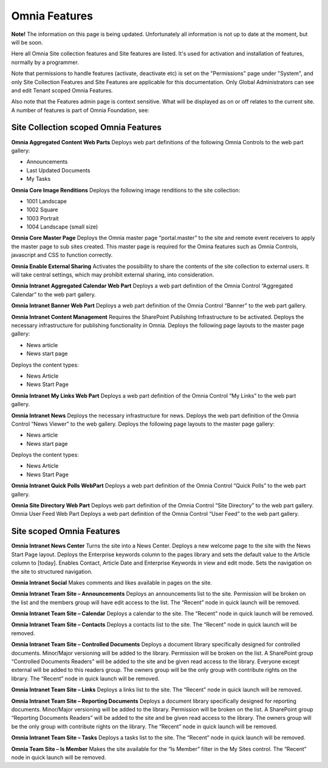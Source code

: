 Omnia Features
==============

**Note!** The information on this page is being updated. Unfortunately all information is not up to date at the moment, but will be soon.

Here all Omnia Site collection features and Site features are listed. It's used for activation and installation of features, normally by a programmer.

Note that permissions to handle features (activate, deactivate etc) is set on the "Permissions" page under "System", and only Site Collection Features and Site Features are applicable for this documentation. Only Global Administrators can see and edit Tenant scoped Omnia Features.

Also note that the Features admin page is context sensitive. What will be displayed as on or off relates to the current site.
A number of features is part of Omnia Foundation, see:

Site Collection scoped Omnia Features
***************************************

**Omnia Aggregated Content Web Parts** Deploys web part definitions of the following Omnia Controls to the web part gallery:

+ Announcements
+ Last Updated Documents
+ My Tasks

**Omnia Core Image Renditions** Deploys the following image renditions to the site collection:

+ 1001 Landscape
+ 1002 Square
+ 1003 Portrait
+ 1004 Landscape (small size)

**Omnia Core Master Page** Deploys the Omnia master page “portal.master” to the site and remote event receivers to apply the master page to sub sites created. This master page is required for the Omina features such as Omnia Controls, javascript and CSS to function correctly.

**Omnia Enable External Sharing** Activates the possibility to share the contents of the site collection to external users. It will take central settings, which may prohibit external sharing, into consideration.

**Omnia Intranet Aggregated Calendar Web Part** Deploys a web part definition of the Omnia Control “Aggregated Calendar” to the web part gallery.

**Omnia Intranet Banner Web Part** Deploys a web part definition of the Omnia Control “Banner” to the web part gallery.

**Omnia Intranet Content Management** Requires the SharePoint Publishing Infrastructure to be activated. Deploys the necessary infrastructure for publishing functionality in Omnia. Deploys the following page layouts to the master page gallery:

+ News article
+ News start page

Deploys the content types:

+ News Article
+ News Start Page

**Omnia Intranet My Links Web Part** Deploys a web part definition of the Omnia Control “My Links” to the web part gallery.

**Omnia Intranet News** Deploys the necessary infrastructure for news. Deploys the web part definition of the Omnia Control “News Viewer” to the web gallery. Deploys the following page layouts to the master page gallery:

+ News article
+ News start page

Deploys the content types:

+ News Article
+ News Start Page

**Omnia Intranet Quick Polls WebPart** Deploys a web part definition of the Omnia Control “Quick Polls” to the web part gallery.

**Omnia Site Directory Web Part** Deploys web part definition of the Omnia Control “Site Directory” to the web part gallery.
Omnia User Feed Web Part Deploys a web part definition of the Omnia Control “User Feed” to the web part gallery.

Site scoped Omnia Features
***************************
**Omnia Intranet News Center** Turns the site into a News Center. Deploys a new welcome page to the site with the News Start Page layout. Deploys the Enterprise keywords column to the pages library and sets the default value to the Article column to [today]. Enables Contact, Article Date and Enterprise Keywords in view and edit mode. Sets the navigation on the site to structured navigation.

**Omnia Intranet Social** Makes comments and likes available in pages on the site.

**Omnia Intranet Team Site – Announcements** Deploys an announcements list to the site. Permission will be broken on the list and the members group will have edit access to the list. The “Recent” node in quick launch will be removed.

**Omnia Intranet Team Site – Calendar** Deploys a calendar to the site. The “Recent” node in quick launch will be removed.

**Omnia Intranet Team Site – Contacts** Deploys a contacts list to the site. The “Recent” node in quick launch will be removed.

**Omnia Intranet Team Site – Controlled Documents** Deploys a document library specifically designed for controlled documents. Minor/Major versioning will be added to the library. Permission will be broken on the list. A SharePoint group “Controlled Documents Readers” will be added to the site and be given read access to the library. Everyone except external will be added to this readers group. The owners group will be the only group with contribute rights on the library. The “Recent” node in quick launch will be removed.

**Omnia Intranet Team Site – Links** Deploys a links list to the site. The “Recent” node in quick launch will be removed.

**Omnia Intranet Team Site – Reporting Documents** Deploys a document library specifically designed for reporting documents. Minor/Major versioning will be added to the library. Permission will be broken on the list. A SharePoint group “Reporting Documents Readers” will be added to the site and be given read access to the library. The owners group will be the only group with contribute rights on the library. The “Recent” node in quick launch will be removed.

**Omnia Intranet Team Site – Tasks** Deploys a tasks list to the site. The “Recent” node in quick launch will be removed.

**Omnia Team Site – Is Member** Makes the site available for the “Is Member” filter in the My Sites control. The “Recent” node in quick launch will be removed.


